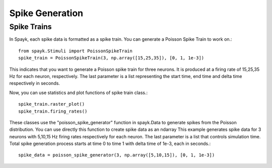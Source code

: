 Spike Generation
============

Spike Trains
---------------

In Spayk, each spike data is formatted as a spike train. You can generate a Poisson Spike Train to work on.::

    from spayk.Stimuli import PoissonSpikeTrain
    spike_train = PoissonSpikeTrain(3, np.array([15,25,35]), [0, 1, 1e-3])

This indicates that you want to generate a Poisson spike train for three neurons. It is produced at a firing rate of 15,25,35 Hz for each neuron, respectively. The last parameter is a list representing the start time, end time and delta time respectively in seconds.

Now, you can use statistics and plot functions of spike train class.::

    spike_train.raster_plot()
    spike_train.firing_rates()

These classes use the "poisson_spike_generator" function in spayk.Data to generate spikes from the Poisson distribution. You can use directly this function to create spike data as an ndarray
This example generates spike data for 3 neurons with 5,10,15 Hz firing rates respectively for each neuron. The last parameter is a list that controls simulation time.
Total spike generation process starts at time 0 to time 1 with delta time of 1e-3, each in seconds.::

    spike_data = poisson_spike_generator(3, np.array([5,10,15]), [0, 1, 1e-3])
